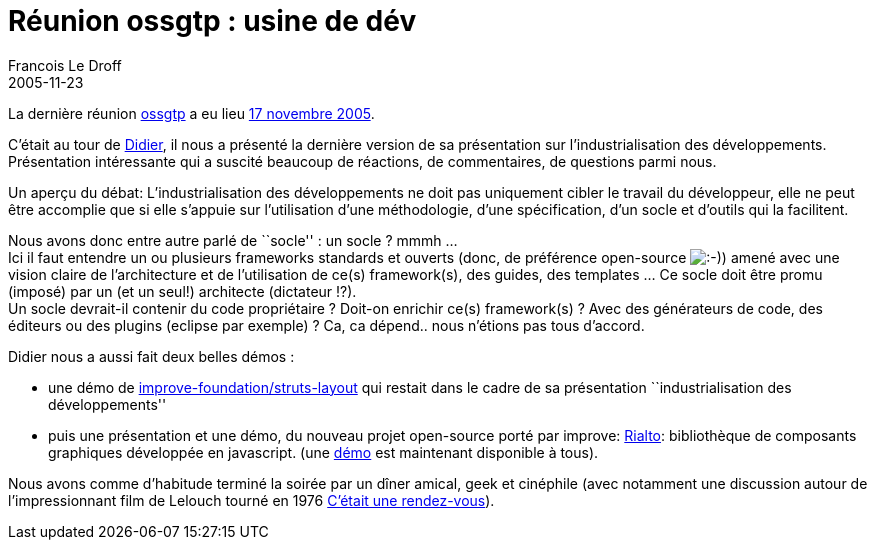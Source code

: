 =  Réunion ossgtp : usine de dév
Francois Le Droff
2005-11-23
:jbake-type: post
:jbake-tags:  Open source 
:jbake-status: published
:source-highlighter: prettify

La dernière réunion http://ossgtp.xwiki.org[ossgtp] a eu lieu http://ossgtp.xwiki.com/xwiki/bin/view/Main/17Novembre2005[17 novembre 2005].

C’était au tour de http://www.application-servers.com/[Didier], il nous a présenté la dernière version de sa présentation sur l’industrialisation des développements. +
Présentation intéressante qui a suscité beaucoup de réactions, de commentaires, de questions parmi nous.

Un aperçu du débat: L’industrialisation des développements ne doit pas uniquement cibler le travail du développeur, elle ne peut être accomplie que si elle s’appuie sur l’utilisation d’une méthodologie, d’une spécification, d’un socle et d’outils qui la facilitent.

Nous avons donc entre autre parlé de ``socle'' : un socle ? mmmh … +
Ici il faut entendre un ou plusieurs frameworks standards et ouverts (donc, de préférence open-source image:http://www.jroller.com/images/smileys/smile.gif[:-),title=":-)"]) amené avec une vision claire de l’architecture et de l’utilisation de ce(s) framework(s), des guides, des templates … Ce socle doit être promu (imposé) par un (et un seul!) architecte (dictateur !?). +
Un socle devrait-il contenir du code propriétaire ? Doit-on enrichir ce(s) framework(s) ? Avec des générateurs de code, des éditeurs ou des plugins (eclipse par exemple) ? Ca, ca dépend.. nous n’étions pas tous d’accord.

Didier nous a aussi fait deux belles démos :

* une démo de http://www.improve-foundations.com/[improve-foundation/struts-layout] qui restait dans le cadre de sa présentation ``industrialisation des développements''
* puis une présentation et une démo, du nouveau projet open-source porté par improve: http://rialto.application-servers.com/[Rialto]: bibliothèque de composants graphiques développée en javascript. (une http://rialto.application-servers.com/demoRialto.jsp[démo] est maintenant disponible à tous).

Nous avons comme d’habitude terminé la soirée par un dîner amical, geek et cinéphile (avec notamment une discussion autour de l’impressionnant film de Lelouch tourné en 1976 http://fr.wikipedia.org/wiki/C'%C3%A9tait_un_rendez-vous[C’était une rendez-vous]).
